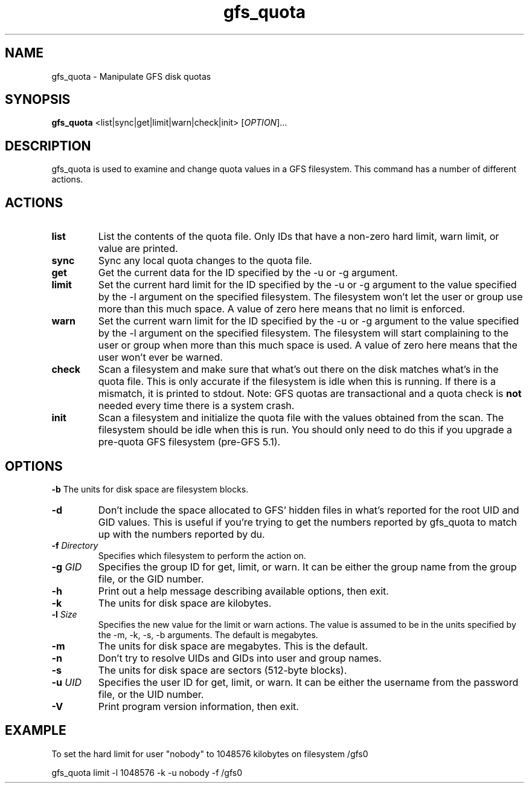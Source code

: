 .\"  Copyright (C) Sistina Software, Inc.  1997-2003  All rights reserved.
.\"  Copyright (C) 2004 Red Hat, Inc.  All rights reserved.

.TH gfs_quota 8

.SH NAME
gfs_quota - Manipulate GFS disk quotas

.SH SYNOPSIS
.B gfs_quota
<list|sync|get|limit|warn|check|init> [\fIOPTION\fR]...

.SH DESCRIPTION
gfs_quota is used to examine and change quota values in a GFS filesystem.
This command has a number of different actions.

.SH ACTIONS
.TP
\fBlist\fP
List the contents of the quota file.  Only IDs that have a non-zero hard limit,
warn limit, or value are printed.
.TP
\fBsync\fP
Sync any local quota changes to the quota file.
.TP
\fBget\fP
Get the current data for the ID specified by the -u or -g argument.
.TP
\fBlimit\fP
Set the current hard limit for the ID specified by the -u or -g argument to 
the value specified by the -l argument on the specified filesystem.
The filesystem won't let the user or group use more than this much space.
A value of zero here means that no limit is enforced.
.TP
\fBwarn\fP
Set the current warn limit for the ID specified by the -u or -g argument to 
the value specified by the -l argument on the specified filesystem.
The filesystem will start complaining to the user or group when more
than this much space is used.  A value of zero here means that the
user won't ever be warned.
.TP
\fBcheck\fP
Scan a filesystem and make sure that what's out there on the disk matches
what's in the quota file.  This is only accurate if the filesystem is
idle when this is running.  If there is a mismatch, it is printed to
stdout.  Note: GFS quotas are transactional and a quota check is \fBnot\fP
needed every time there is a system crash.
.TP
\fBinit\fP
Scan a filesystem and initialize the quota file with the values obtained
from the scan.  The filesystem should be idle when this is run.  You should
only need to do this if you upgrade a pre-quota GFS filesystem (pre-GFS 5.1).

.SH OPTIONS
\fB-b\fP
The units for disk space are filesystem blocks.
.TP
\fB-d\fP
Don't include the space allocated to GFS' hidden files in
what's reported for the root UID and GID values.  This is useful
if you're trying to get the numbers reported by gfs_quota to match
up with the numbers reported by du.
.TP
\fB-f\fP \fIDirectory\fR 
Specifies which filesystem to perform the action on.
.TP
\fB-g\fP \fIGID\fR 
Specifies the group ID for get, limit, or warn.  It can be either
the group name from the group file, or the GID number.
.TP
\fB-h\fP
Print  out  a  help  message  describing  available
options, then exit.
.TP
\fB-k\fP
The units for disk space are kilobytes.
.TP
\fB-l\fP \fISize\fR 
Specifies the new value for the limit or warn actions.
The value is assumed to be in the units specified by the
-m, -k, -s, -b arguments.  The default is megabytes.
.TP
\fB-m\fP
The units for disk space are megabytes.  This is the default.
.TP
\fB-n\fP
Don't try to resolve UIDs and GIDs into user and group names.
.TP
\fB-s\fP
The units for disk space are sectors (512-byte blocks).
.TP
\fB-u\fP \fIUID\fR 
Specifies the user ID for get, limit, or warn.  It can be either
the username from the password file, or the UID number.
.TP
\fB-V\fP
Print program version information, then exit.

.SH EXAMPLE
To set the hard limit for user "nobody" to
1048576 kilobytes on filesystem /gfs0

gfs_quota limit -l 1048576 -k -u nobody -f /gfs0

